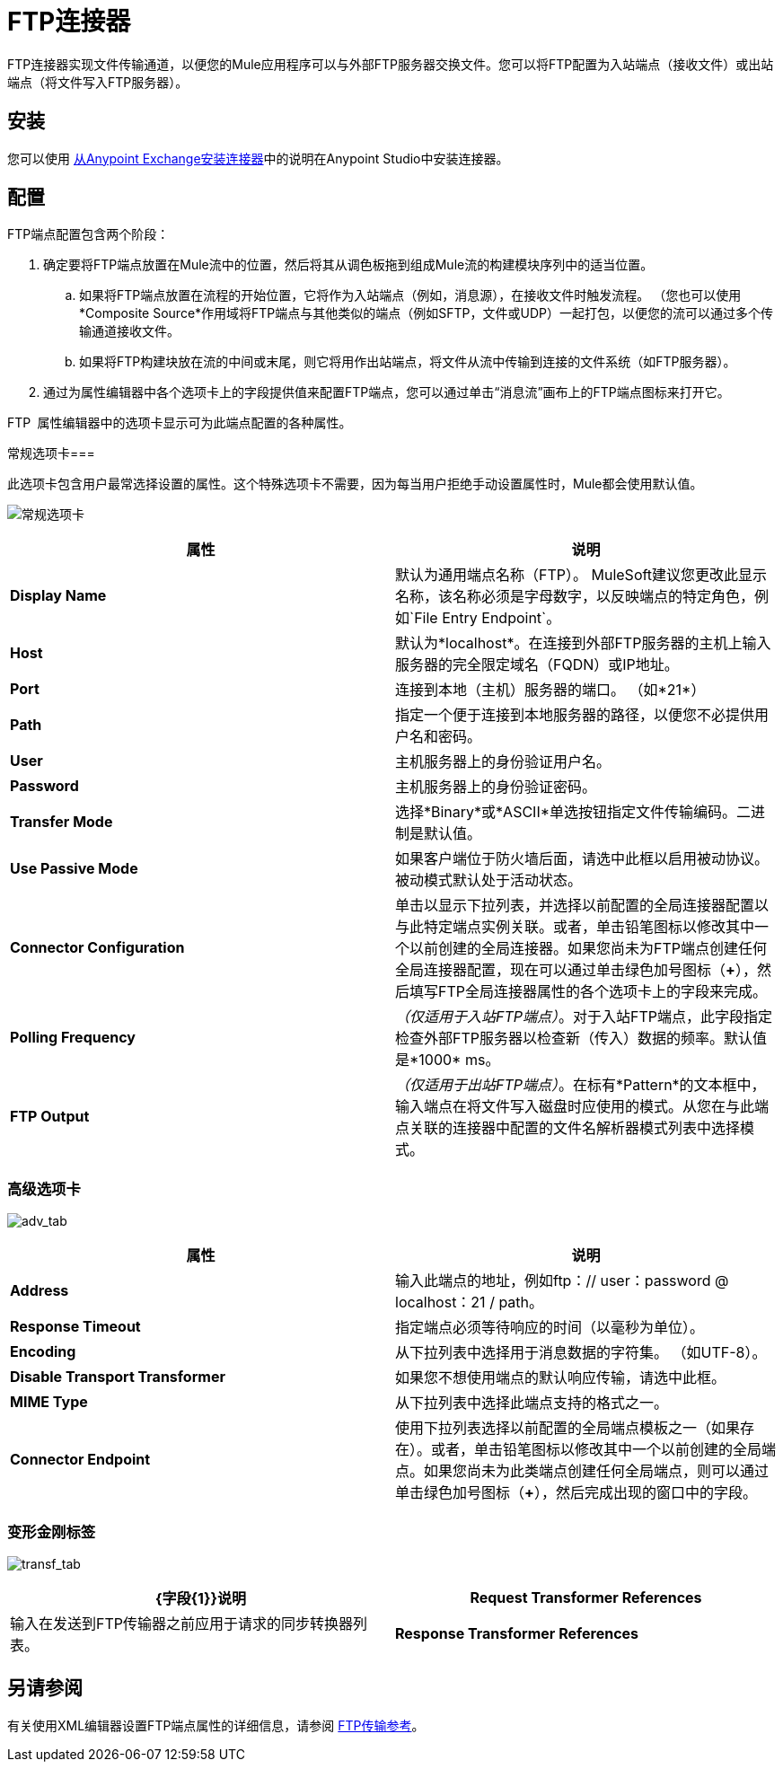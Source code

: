 =  FTP连接器
:keywords: anypoint studio, esb, connectors, files transfer, ftp, sftp, endpoints

FTP连接器实现文件传输通道，以便您的Mule应用程序可以与外部FTP服务器交换文件。您可以将FTP配置为入站端点（接收文件）或出站端点（将文件写入FTP服务器）。

== 安装

您可以使用 link:/mule-user-guide/v/3.6/installing-connectors[从Anypoint Exchange安装连接器]中的说明在Anypoint Studio中安装连接器。

== 配置

FTP端点配置包含两个阶段：

. 确定要将FTP端点放置在Mule流中的位置，然后将其从调色板拖到组成Mule流的构建模块序列中的适当位置。
.. 如果将FTP端点放置在流程的开始位置，它将作为入站端点（例如，消息源），在接收文件时触发流程。 （您也可以使用*Composite Source*作用域将FTP端点与其他类似的端点（例如SFTP，文件或UDP）一起打包，以便您的流可以通过多个传输通道接收文件。
.. 如果将FTP构建块放在流的中间或末尾，则它将用作出站端点，将文件从流中传输到连接的文件系统（如FTP服务器）。
. 通过为属性编辑器中各个选项卡上的字段提供值来配置FTP端点，您可以通过单击“消息流”画布上的FTP端点图标来打开它。

FTP ** **属性编辑器中的选项卡显示可为此端点配置的各种属性。

常规选项卡=== 

此选项卡包含用户最常选择设置的属性。这个特殊选项卡不需要，因为每当用户拒绝手动设置属性时，Mule都会使用默认值。

image:general_tab.png[常规选项卡]

[%header,cols="2*"]
|===
|属性 |说明
| *Display Name*  |默认为通用端点名称（FTP）。 MuleSoft建议您更改此显示名称，该名称必须是字母数字，以反映端点的特定角色，例如`File Entry Endpoint`。
| *Host*  |默认为*localhost*。在连接到外部FTP服务器的主机上输入服务器的完全限定域名（FQDN）或IP地址。
| *Port*  |连接到本地（主机）服务器的端口。 （如*21*）
| *Path*  |指定一个便于连接到本地服务器的路径，以便您不必提供用户名和密码。
| *User*  |主机服务器上的身份验证用户名。
| *Password*  |主机服务器上的身份验证密码。
| *Transfer Mode*  |选择*Binary*或*ASCII*单选按钮指定文件传输编码。二进制是默认值。
| *Use Passive Mode*  |如果客户端位于防火墙后面，请选中此框以启用被动协议。被动模式默认处于活动状态。
| *Connector Configuration*  |单击以显示下拉列表，并选择以前配置的全局连接器配置以与此特定端点实例关联。或者，单击铅笔图标以修改其中一个以前创建的全局连接器。如果您尚未为FTP端点创建任何全局连接器配置，现在可以通过单击绿色加号图标（**+**），然后填写FTP全局连接器属性的各个选项卡上的字段来完成。
| *Polling Frequency*  | _（仅适用于入站FTP端点）_。对于入站FTP端点，此字段指定检查外部FTP服务器以检查新（传入）数据的频率。默认值是*1000* ms。
| *FTP Output*  | _（仅适用于出站FTP端点）_。在标有*Pattern*的文本框中，输入端点在将文件写入磁盘时应使用的模式。从您在与此端点关联的连接器中配置的文件名解析器模式列表中选择模式。
|===

=== 高级选项卡

image:adv_tab.png[adv_tab]

[%header,cols="2*"]
|===
|属性 |说明
| *Address*  |输入此端点的地址，例如ftp：// user：password @ localhost：21 / path。
| *Response Timeout*  |指定端点必须等待响应的时间（以毫秒为单位）。
| *Encoding*  |从下拉列表中选择用于消息数据的字符集。 （如UTF-8）。
| *Disable Transport Transformer*  |如果您不想使用端点的默认响应传输，请选中此框。
| *MIME Type*  |从下拉列表中选择此端点支持的格式之一。
| *Connector Endpoint*  |使用下拉列表选择以前配置的全局端点模板之一（如果存在）。或者，单击铅笔图标以修改其中一个以前创建的全局端点。如果您尚未为此类端点创建任何全局端点，则可以通过单击绿色加号图标（**+**），然后完成出现的窗口中的字段。
|===

=== 变形金刚标签

image:transf_tab.png[transf_tab]

[%header,cols="2*"]
|===
| {字段{1}}说明
| *Request Transformer References*  |输入在发送到FTP传输器之前应用于请求的同步转换器列表。
| *Response Transformer References*  |输入应用于响应的同步转换器的列表，然后将其从FTP传输器分派。
|===

== 另请参阅

有关使用XML编辑器设置FTP端点属性的详细信息，请参阅 link:/mule-user-guide/v/3.6/ftp-transport-reference[FTP传输参考]。
